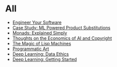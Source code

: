 :PROPERTIES:
#+TITLE: Posts
#+HERO: https://i.imgur.com/hVjmLUL.jpeg
#+OPTIONS: html-style:nil
#+MACRO: imglnk @@html:<img src="$1">@@
#+OPTIONS: num:nil
:END:

* All
- [[file:engineer-solutions.org][Engineer Your Software]]
- [[file:search-engine.org][Case Study: ML Powered Product Substitutions]]
- [[file:monads.org][Monads: Explained Simply]]
- [[file:ai-copyright.org][Thoughts on the Economics of AI and Copyright]]
- [[file:lisp-machines.org][The Magic of Lisp Machines]]
- [[file:art.org][Programmatic Art]]
- [[file:deep-learning-ethics.org][Deep Learning: Data Ethics]] 
- [[file:deep-learning-getting-started.org][Deep Learning: Getting Started]]
